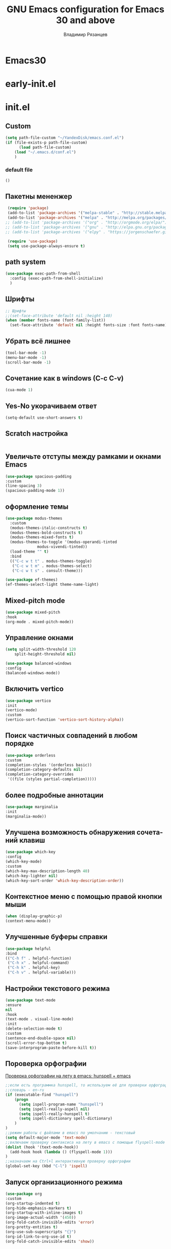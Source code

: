 #+title: GNU Emacs configuration for Emacs 30 and above
#+author: Владимир Рязанцев
#+email: russian.doll.36@yandex.ru
#+language: ru
#+options: ':t toc:nil num:nil author:t email:t

* Emacs30

* early-init.el
:PROPERTIES:
  :header-args:emacs-lisp: :tangle ~/.emacs.d/early-init.el
  :ID: early-init
:END:

* init.el
:PROPERTIES:
:header-args:emacs-lisp: :tangle ~/.emacs.d/init.el :mkdirp yes
:ID: init
:END:
** Custom
#+begin_src emacs-lisp
  (setq path-file-custom "~/YandexDisk/emacs.conf.el")
  (if (file-exists-p path-file-custom)
        (load path-file-custom)
      (load "~/.emacs.d/conf.el")
      )
#+end_src
*** default file
:PROPERTIES:
:header-args:emacs-lisp: :tangle ~/.emacs.d/emacs.conf.el :mkdirp yes
:ID: custom
:END:
#+begin_src emacs-lisp 
()
  
#+end_src
** Пакетны мененжер
#+begin_src emacs-lisp
  (require 'package)
  (add-to-list 'package-archives '("melpa-stable" . "http://stable.melpa.org/packages/") t)
  (add-to-list 'package-archives '("melpa" . "http://melpa.org/packages/") t)
 ;; (add-to-list 'package-archives '("org" . "http://orgmode.org/elpa/") t)
 ;; (add-to-list 'package-archives '("gnu" . "http://elpa.gnu.org/packages/") t)
 ;; (add-to-list 'package-archives '("elpy" . "https://jorgenschaefer.github.io/packages/") t)

  (require 'use-package)
  (setq use-package-always-ensure t)
#+end_src
** path system
#+begin_src emacs-lisp
  (use-package exec-path-from-shell
    :config (exec-path-from-shell-initialize)
    )
#+end_src
** Шрифты
#+begin_src emacs-lisp
  ;; Шрифты
  ;;(set-face-attribute 'default nil :height 140)
  (when (member fonts-name (font-family-list))
    (set-face-attribute 'default nil :height fonts-size :font fonts-name))
#+end_src

** Убрать всё лишнее
#+begin_src emacs-lisp
  (tool-bar-mode -1)
  (menu-bar-mode -1)
  (scroll-bar-mode -1)
#+end_src

** Сочетание как в windows (C-c C-v)
#+begin_src emacs-lisp
  (cua-mode 1)
#+end_src

** Yes-No укорачиваем ответ
#+begin_src emacs-lisp
  (setq-default use-short-answers t)
#+end_src

** Scratch настройка
#+begin_src emacs-lisp
 
#+end_src

** Увеличьте отступы между рамками и окнами Emacs
#+begin_src emacs-lisp
  (use-package spacious-padding
  :custom
  (line-spacing 3)
  (spacious-padding-mode 1))
#+end_src

** оформление темы
#+begin_src emacs-lisp
  (use-package modus-themes
    :custom
    (modus-themes-italic-constructs t)
    (modus-themes-bold-constructs t)
    (modus-themes-mixed-fonts t)
    (modus-themes-to-toggle '(modus-operandi-tinted
  			    modus-vivendi-tinted))
    (load-theme "" t) 
    :bind
    (("C-c w t t" . modus-themes-toggle)
     ("C-c w t m" . modus-themes-select)
     ("C-c w t s" . consult-theme)))

  (use-package ef-themes)
  (ef-themes-select-light theme-name-light)
#+end_src

** Mixed-pitch mode
#+begin_src emacs-lisp
  (use-package mixed-pitch
  :hook
  (org-mode . mixed-pitch-mode))
#+end_src

** Управление окнами
#+begin_src emacs-lisp
  (setq split-width-threshold 120
      split-height-threshold nil)
#+end_src

#+begin_src emacs-lisp
  (use-package balanced-windows
  :config
  (balanced-windows-mode))
#+end_src

** Включить vertico
#+begin_src emacs-lisp
  (use-package vertico
  :init
  (vertico-mode)
  :custom
  (vertico-sort-function 'vertico-sort-history-alpha))
#+end_src

** Поиск частичных совпадений в любом порядке
#+begin_src emacs-lisp
  (use-package orderless
  :custom
  (completion-styles '(orderless basic))
  (completion-category-defaults nil)
  (completion-category-overrides
   '((file (styles partial-completion)))))
#+end_src

** более подробные аннотации
#+begin_src emacs-lisp
  (use-package marginalia
  :init
  (marginalia-mode))
#+end_src

** Улучшена возможность обнаружения сочетаний клавиш
#+begin_src emacs-lisp
  (use-package which-key
  :config
  (which-key-mode)
  :custom
  (which-key-max-description-length 40)
  (which-key-lighter nil)
  (which-key-sort-order 'which-key-description-order))

#+end_src

** Контекстное меню с помощью правой кнопки мыши
#+begin_src emacs-lisp
  (when (display-graphic-p)
  (context-menu-mode))
#+end_src

** Улучшенные буферы справки
#+begin_src emacs-lisp
  (use-package helpful
  :bind
  (("C-h f" . helpful-function)
   ("C-h x" . helpful-command)
   ("C-h k" . helpful-key)
   ("C-h v" . helpful-variable)))
#+end_src

** Настройки текстового режима
#+begin_src emacs-lisp
  (use-package text-mode
  :ensure
  nil
  :hook
  (text-mode . visual-line-mode)
  :init
  (delete-selection-mode t)
  :custom
  (sentence-end-double-space nil)
  (scroll-error-top-bottom t)
  (save-interprogram-paste-before-kill t))
#+end_src

** Пороверка орфографии
[[https://ozi-blog.ru/proverka-orfografii-na-letu-v-emacs-hunspell-emacs/][Проверка орфографии на лету в emacs: hunspell + emacs]]
#+begin_src emacs-lisp
  ;;если есть программка hunspell, то используем её для проверки орфографии
  ;;словарь - en-ru
  (if (executable-find "hunspell")
      (progn
        (setq ispell-program-name "hunspell")
        (setq ispell-really-aspell nil)
        (setq ispell-really-hunspell t)
        (setq ispell-dictionary spell-dictionary)
      )
  )
  ;;режим работы с файлами в emacs по умолчанию - текстовый
  (setq default-major-mode 'text-mode)
  ;;включаем проверку синтаксиса на лету в emacs с помощью flyspell-mode
  (dolist (hook '(text-mode-hook))
    (add-hook hook (lambda () (flyspell-mode 1)))
  )
  ;;назначаем на Ctrl+l интерактивную проверку орфографии
  (global-set-key (kbd "C-l") 'ispell)
#+end_src
** Запуск организационного режима
#+begin_src emacs-lisp
  (use-package org
  :custom
  (org-startup-indented t)
  (org-hide-emphasis-markers t)
  (org-startup-with-inline-images t)
  (org-image-actual-width '(450))
  (org-fold-catch-invisible-edits 'error)
  (org-pretty-entities t)
  (org-use-sub-superscripts "{}")
  (org-id-link-to-org-use-id t)
  (org-fold-catch-invisible-edits 'show))
#+end_src
** Показать скрытые маркеры выделения
#+begin_src emacs-lisp
  (use-package org-appear
  :hook
  (org-mode . org-appear-mode))
#+end_src
** Предварительные просмотры LaTeX
#+begin_src emacs-lisp
  (use-package org-fragtog
  :after org
  :hook
  (org-mode . org-fragtog-mode)
  :custom
  (org-startup-with-latex-preview nil)
  (org-format-latex-options
   (plist-put org-format-latex-options :scale 2)
   (plist-put org-format-latex-options :foreground 'auto)
   (plist-put org-format-latex-options :background 'auto)))
#+end_src
** Современная организация: Большинство функций отключены для начинающих пользователей
#+begin_src emacs-lisp
  (use-package org-modern
  :hook
  (org-mode . org-modern-mode)
  :custom
  (org-modern-table nil)
  (org-modern-keyword nil)
  (org-modern-timestamp nil)
  (org-modern-priority nil)
  (org-modern-checkbox nil)
  (org-modern-tag nil)
  (org-modern-block-name nil)
  (org-modern-keyword nil)
  (org-modern-footnote nil)
  (org-modern-internal-target nil)
  (org-modern-radio-target nil)
  (org-modern-statistics nil)
  (org-modern-progress nil))

#+end_src
** Просмотр документа
#+begin_src emacs-lisp
  (use-package doc-view
  :custom
  (doc-view-resolution 300)
  (large-file-warning-threshold (* 50 (expt 2 20))))
#+end_src
** Чтение файлов ePub
#+begin_src emacs-lisp
  (use-package nov
  :init
  (add-to-list 'auto-mode-alist '("\\.epub\\'" . nov-mode)))
#+end_src
** Управление Библиографией
#+begin_src emacs-lisp
  ;;(use-package bibtex)
#+end_src
** Biblio package for adding BibTeX records
#+begin_src emacs-lisp
  ;;(use-package biblio)
#+end_src
** Citar для доступа к библиографиям
#+begin_src emacs-lisp
  ;;(use-package citar)
#+end_src
** Читайте RSS-каналы с помощью Elfeed
#+begin_src emacs-lisp
      (use-package elfeed
      :custom
      (elfeed-db-directory
       (expand-file-name "elfeed" user-emacs-directory))
      (elfeed-show-entry-switch 'display-buffer)
      :bind
      ("C-c w e" . elfeed))
#+end_src
** Простая вставка веб-ссылок
#+begin_src emacs-lisp
  (use-package org-web-tools
  :bind
  (("C-c w w" . org-web-tools-insert-link-for-url)))

#+end_src
** Мультимедийная система Emacs
#+begin_src emacs-lisp
  (use-package emms
  :config
  (require 'emms-setup)
  (require 'emms-mpris)
  (emms-all)
  (emms-default-players)
  (emms-mpris-enable)
  :custom
  (emms-browser-covers #'emms-browser-cache-thumbnail-async)
  :bind
  (("C-c w m b" . emms-browser)
   ("C-c w m e" . emms)
   ("C-c w m p" . emms-play-playlist )
   ("<XF86AudioPrev>" . emms-previous)
   ("<XF86AudioNext>" . emms-next)
   ("<XF86AudioPlay>" . emms-pause)))

#+end_src
** Открывать файлы с помощью внешних приложений
#+begin_src emacs-lisp
  (use-package openwith
  :config
  (openwith-mode t)
  :custom
  (openwith-associations nil))
#+end_src
** Мимолетные заметки
#+begin_src emacs-lisp
  (use-package org
  :bind
  (("C-c c" . org-capture)
   ("C-c l" . org-store-link))
  :custom
  (org-goto-interface 'outline-path-completion)
  (org-capture-templates
   '(("t" "Новая задача" entry
      (file+headline org-default-notes-file "Tasks")
      "* TODO %i%?"))))
#+end_src
** Consult convenience functions
#+begin_src emacs-lisp
  (use-package consult
  :bind
  (("C-c w h" . consult-org-heading)
   ("C-c w g" . consult-grep))
  :config
  (add-to-list 'consult-preview-allowed-hooks 'visual-line-mode))
#+end_src

#+begin_src emacs-lisp
  (use-package consult-notes
  :custom
  (consult-notes-denote-display-keywords-indicator "_")
  :bind
  (("C-c w d f" . consult-notes)
   ("C-c w d g" . consult-notes-search-in-all-notes))
  :init
  )
#+end_src

** Написание без отвлекающих факторов
#+begin_src emacs-lisp
  (use-package olivetti
  :demand t
  :bind
  (("C-c w o" . ews-olivetti)))
#+end_src
** Отменить Дерево
#+begin_src emacs-lisp
  (use-package undo-tree
  :config
  (global-undo-tree-mode)
  :custom
  (undo-tree-auto-save-history nil)
  :bind
  (("C-c w u" . undo-tree-visualise)))
#+end_src
** Экспортируйте ссылки в режиме Org
#+begin_src emacs-lisp
  (require 'oc-natbib)
  (require 'oc-csl)
#+end_src
** Поиск слов в онлайн-словарях
#+begin_src emacs-lisp
  (use-package dictionary
    :custom
    (dictionary-server "dict.org")
    :bind
    (("C-c w s d" . dictionary-lookup-definition)))

  (use-package powerthesaurus
    :bind
    (("C-c w s p" . powerthesaurus-transient)))
#+end_src
** Режим Writegood для слов-паразитов, пассивного письма и распознавания повторяющихся слов
#+begin_src emacs-lisp
  (use-package writegood-mode
  :bind
  (("C-c w s r" . writegood-reading-ease))
  :hook
  (text-mode . writegood-mode))
#+end_src

** Изменение названия
#+begin_src emacs-lisp
  (use-package titlecase
  :bind
  (("C-c w s t" . titlecase-dwim)
   ("C-c w s c" . ews-org-headings-titlecase)))
#+end_src
** Abbreviations
#+begin_src emacs-lisp
  (add-hook 'text-mode-hook 'abbrev-mode)
#+end_src
** Lorem Ipsum generator
#+begin_src emacs-lisp
  (use-package lorem-ipsum
  :custom
  (lorem-ipsum-list-bullet "- ") ;; Org mode bullets
  :init
  (setq lorem-ipsum-sentence-separator
        (if sentence-end-double-space "  " " "))
  :bind
  (("C-c w s i" . lorem-ipsum-insert-paragraphs)))
#+end_src
** ediff
#+begin_src emacs-lisp
  (use-package ediff
  :ensure nil
  :custom
  (ediff-keep-variants nil)
  (ediff-split-window-function 'split-window-horizontally)
  (ediff-window-setup-function 'ediff-setup-windows-plain))
#+end_src
** Fountain mode for writing scripts
#+begin_src emacs-lisp
  (use-package fountain-mode)
#+end_src
** Markdown mode
#+begin_src emacs-lisp
  (use-package markdown-mode)
#+end_src
** Общие Настройки экспорта Организации
#+begin_src emacs-lisp
  (use-package org
  :custom
  (org-export-with-drawers nil)
  (org-export-with-todo-keywords nil)
  (org-export-with-toc nil)
  (org-export-with-smart-quotes t)
  (org-export-date-timestamp-format "%e %B %Y"))
#+end_src
** экспорт в epub
#+begin_src emacs-lisp
  (use-package ox-epub
  :demand t
  :init
  (require 'ox-org))
#+end_src
** Настройки экспорта LaTeX в PDF
#+begin_src emacs-lisp
  (use-package ox-latex
  :ensure nil
  :demand t
  :custom
  ;; Multiple LaTeX passes for bibliographies
  (org-latex-pdf-process
   '("pdflatex -interaction nonstopmode -output-directory %o %f"
     "bibtex %b"
     "pdflatex -shell-escape -interaction nonstopmode -output-directory %o %f"
     "pdflatex -shell-escape -interaction nonstopmode -output-directory %o %f"))
  ;; Clean temporary files after export
  (org-latex-logfiles-extensions
   (quote ("lof" "lot" "tex~" "aux" "idx" "log" "out"
           "toc" "nav" "snm" "vrb" "dvi" "fdb_latexmk"
           "blg" "brf" "fls" "entoc" "ps" "spl" "bbl"
           "tex" "bcf"))))
#+end_src
** Конфигурация EWS в мягкой обложке
#+begin_src emacs-lisp
  (with-eval-after-load 'ox-latex
  (add-to-list
   'org-latex-classes
   '("ews"
     "\\documentclass[11pt, twoside, hidelinks]{memoir}
      \\setstocksize{9.25in}{7.5in}
      \\settrimmedsize{\\stockheight}{\\stockwidth}{*}
      \\setlrmarginsandblock{1.5in}{1in}{*} 
      \\setulmarginsandblock{1in}{1.5in}{*}
      \\checkandfixthelayout
      \\layout
      \\setcounter{tocdepth}{0}
      \\setsecnumdepth{subsection}
      \\renewcommand{\\baselinestretch}{1.2}
      \\setheadfoot{0.5in}{0.75in}
      \\setlength{\\footskip}{0.8in}
      \\chapterstyle{bianchi}
      \\renewcommand{\\beforechapskip}{-30pt}
      \\setsecheadstyle{\\normalfont \\raggedright \\textbf}
      \\setsubsecheadstyle{\\normalfont \\raggedright \\emph}
      \\setsubsubsecheadstyle{\\normalfont\\centering}
      \\pagestyle{myheadings}
      \\usepackage[font={small, it}]{caption}
      \\usepackage{ccicons}
      \\usepackage{ebgaramond}
      \\usepackage[authoryear]{natbib}
      \\bibliographystyle{apalike}
      \\usepackage{svg}
      \\hyphenation{mini-buffer}
      \\renewcommand{\\LaTeX}{LaTeX}
      \\renewcommand{\\TeX}{TeX}"
     ("\\chapter{%s}" . "\\chapter*{%s}")
     ("\\section{%s}" . "\\section*{%s}")
     ("\\subsection{%s}" . "\\subsection*{%s}")
     ("\\subsubsection{%s}" . "\\subsubsection*{%s}"))))
#+end_src
** Команда привязки организационной повестки дня и пользовательская повестка дня
#+begin_src emacs-lisp
  (use-package org
  :custom
  (org-agenda-custom-commands
   '(("e" "Agenda, next actions and waiting"
      ((agenda "" ((org-agenda-overriding-header "Next three days:")
                   (org-agenda-span 3)
                   (org-agenda-start-on-weekday nil)))
       (todo "NEXT" ((org-agenda-overriding-header "Next Actions:")))
       (todo "WAIT" ((org-agenda-overriding-header "Waiting:")))))))
  :bind
  (("C-c a" . org-agenda)))
#+end_src
** Управление файлами
#+begin_src emacs-lisp
  (use-package dired
    :ensure
    nil
    :commands
    (dired dired-jump)
    :custom
  (dired-listing-switches
   "-goah --group-directories-first --time-style=long-iso")
  (dired-dwim-target t)
  (delete-by-moving-to-trash t)
  :init
  (put 'dired-find-alternate-file 'disabled nil))
#+end_src
Скрывать или отображать скрытые файлы
#+begin_src emacs-lisp
  (use-package dired
    :ensure nil
    :hook (dired-mode . dired-omit-mode)
    :bind (:map dired-mode-map
                ( "."     . dired-omit-mode))
    :custom (dired-omit-files "^\\.[a-zA-Z0-9]+"))

#+end_src
** Резервные копии файлов
#+begin_src emacs-lisp
  (setq-default backup-directory-alist
              `(("." . ,(expand-file-name "backups/" user-emacs-directory)))
              version-control t
              delete-old-versions t
              create-lockfiles nil)
#+end_src
** Последние файлы
#+begin_src emacs-lisp
  (use-package recentf
  :config
  (recentf-mode t)
  :custom
  (recentf-max-saved-items 50)
  :bind
  (("C-c w r" . recentf-open)))
#+end_src
** bookmark
#+begin_src emacs-lisp
  (use-package bookmark
  :custom
  (bookmark-save-flag 1)
  :bind
  ("C-x r d" . bookmark-delete))
#+end_src
** Средство просмотра изображений
#+begin_src emacs-lisp
  (use-package emacs
  :custom
  (image-dired-external-viewer "gimp")
  :bind
  ((:map image-mode-map
         ("k" . image-kill-buffer)
         ("<right>" . image-next-file)
         ("<left>"  . image-previous-file))
   (:map dired-mode-map
         ("C-<return>" . image-dired-dired-display-external))))

(use-package image-dired
  :bind
  (("C-c w I" . image-dired))
  (:map image-dired-thumbnail-mode-map
        ("C-<right>" . image-dired-display-next)
        ("C-<left>"  . image-dired-display-previous)))

#+end_src
** org-babel
#+begin_src emacs-lisp
  ;; GraphViz for flow diagrams
;; requires GraphViz software
(org-babel-do-load-languages
 'org-babel-load-languages
 '((dot . t)))
#+end_src
** org-roam
#+begin_src emacs-lisp
    (use-package org-roam
      :after org
      :init
      (setq org-roam-directory my-org-roam-directory
    	org-roam-dailies-directory my-org-roam-dailies-directory)
      (setq org-roam-dailies-capture-templates
        '(("d" "default" entry
           "* %?"
           :target (file+head "%<%Y-%m-%d>.org"
                              "#+title: %<%Y-%m-%d>\n")))
     
        )
     (setq org-roam-capture-templates
        '(("p" "Проекты" plain "%?"
           :if-new
           (file+head "1-Projects/${title}.org" "#+title: ${title}\n#+filetags: :projects:\n")
           :immediate-finish t
           :unnarrowed t)
          ("a" "Облости" plain "%?"
           :if-new
            (file+head "2-Areas/${title}.org" "#+title: ${title}\n#+filetags: :areas:\n")
           :immediate-finish t
           :unnarrowed t)
          ("r" "Ресурсы" plain "%?"
           :if-new
           (file+head "3-Resources/${title}.org" "#+title: ${title}\n#+filetags: :resources:\n")
           :immediate-finish t
           :unnarrowed t)

  	))
     )
#+end_src
** Меню
#+begin_src emacs-lisp
    (use-package major-mode-hydra
    :ensure t
    :bind
    ("C-c n" . major-mode-hydras/menu-main/body)
    ;;("C-c n a" . major-mode-hydra)
    )
#+end_src
*** main menu
#+begin_src emacs-lisp
  (major-mode-hydra-define menu-main nil
  ("File"
   (("q" nil "Закрыть меню")
    )
   "Notes"
   (("n" eval-buffer "Заметки")
    ("e" eval-defun "defun")
    ("r" eval-region "region"))
   
  ))

  (global-set-key (kbd "C-n") #'major-mode-hydras/menu-main/body)
   
#+end_src
